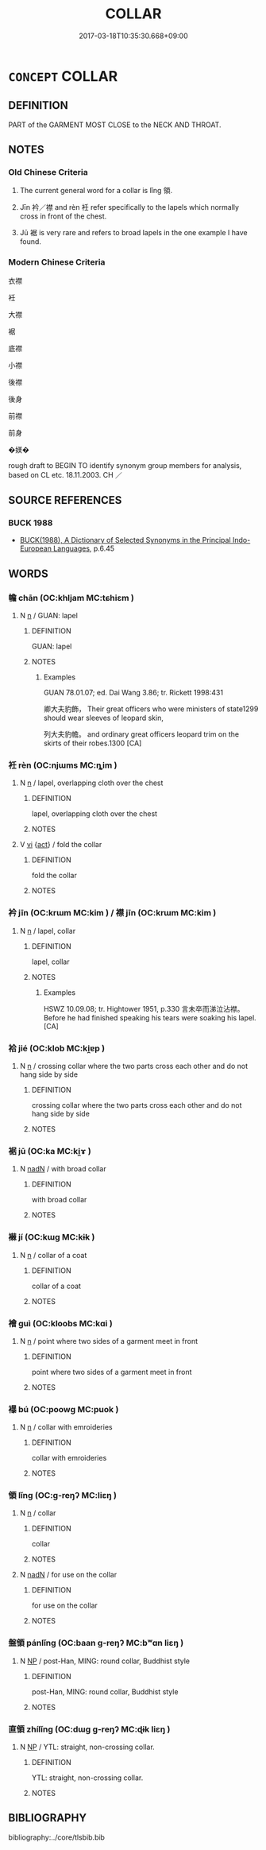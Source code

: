# -*- mode: mandoku-tls-view -*-
#+TITLE: COLLAR
#+DATE: 2017-03-18T10:35:30.668+09:00        
#+STARTUP: content
* =CONCEPT= COLLAR
:PROPERTIES:
:CUSTOM_ID: uuid-3450870a-0c3b-4be9-b792-6cb9f889afcc
:SYNONYM+:  NECKBAND
:SYNONYM+:  CHOKER
:SYNONYM+:  HISTORICAL RUFF
:SYNONYM+:  GORGET
:SYNONYM+:  BERTHA
:TR_ZH: 衣襟
:END:
** DEFINITION

PART of the GARMENT MOST CLOSE to the NECK AND THROAT.

** NOTES

*** Old Chinese Criteria
1. The current general word for a collar is lǐng 領.

2. Jīn 衿／襟 and rèn 衽 refer specifically to the lapels which normally cross in front of the chest.

3. Jū 裾 is very rare and refers to broad lapels in the one example I have found.

*** Modern Chinese Criteria
衣襟

衽

大襟

裾

底襟

小襟

後襟

後身

前襟

前身

�媄�

rough draft to BEGIN TO identify synonym group members for analysis, based on CL etc. 18.11.2003. CH ／

** SOURCE REFERENCES
*** BUCK 1988
 - [[cite:BUCK-1988][BUCK(1988), A Dictionary of Selected Synonyms in the Principal Indo-European Languages]], p.6.45

** WORDS
   :PROPERTIES:
   :VISIBILITY: children
   :END:
*** 幨 chān (OC:khljam MC:tɕhiɛm )
:PROPERTIES:
:CUSTOM_ID: uuid-9b982e31-1489-4d71-82ce-5b2069678f30
:Char+: 幨(50,13/16) 
:GY_IDS+: uuid-52e90f12-5b9c-47f7-b3cb-b065f6b18108
:PY+: chān     
:OC+: khljam     
:MC+: tɕhiɛm     
:END: 
**** N [[tls:syn-func::#uuid-8717712d-14a4-4ae2-be7a-6e18e61d929b][n]] / GUAN: lapel
:PROPERTIES:
:CUSTOM_ID: uuid-1059856c-1aab-4e7d-80d4-23ca5b03a6fe
:WARRING-STATES-CURRENCY: 2
:END:
****** DEFINITION

GUAN: lapel

****** NOTES

******* Examples
GUAN 78.01.07; ed. Dai Wang 3.86; tr. Rickett 1998:431

 卿大夫豹飾， Their great officers who were ministers of state1299 should wear sleeves of leopard skin, 

 列大夫豹幨。 and ordinary great officers leopard trim on the skirts of their robes.1300 [CA]

*** 衽 rèn (OC:njɯms MC:ȵim )
:PROPERTIES:
:CUSTOM_ID: uuid-c761074f-1da0-4e69-aa6b-133328099c58
:Char+: 衽(145,4/10) 
:GY_IDS+: uuid-a7768611-43cc-4e2f-a5a8-61156ed4a173
:PY+: rèn     
:OC+: njɯms     
:MC+: ȵim     
:END: 
**** N [[tls:syn-func::#uuid-8717712d-14a4-4ae2-be7a-6e18e61d929b][n]] / lapel, overlapping cloth over the chest
:PROPERTIES:
:CUSTOM_ID: uuid-682a2c96-cb59-4c4b-9da2-f9849e48f527
:WARRING-STATES-CURRENCY: 3
:END:
****** DEFINITION

lapel, overlapping cloth over the chest

****** NOTES

**** V [[tls:syn-func::#uuid-c20780b3-41f9-491b-bb61-a269c1c4b48f][vi]] {[[tls:sem-feat::#uuid-f55cff2f-f0e3-4f08-a89c-5d08fcf3fe89][act]]} / fold the collar
:PROPERTIES:
:CUSTOM_ID: uuid-f7afc18d-b387-480f-ba60-004b593ea9a7
:WARRING-STATES-CURRENCY: 3
:END:
****** DEFINITION

fold the collar

****** NOTES

*** 衿 jīn (OC:krɯm MC:kim ) / 襟 jīn (OC:krɯm MC:kim )
:PROPERTIES:
:CUSTOM_ID: uuid-8ef7f847-1cd0-4c91-974f-8e426adf6732
:Char+: 衿(145,4/10) 
:Char+: 襟(145,13/19) 
:GY_IDS+: uuid-e3598ce3-f136-446a-8b98-f1078dd637d9
:PY+: jīn     
:OC+: krɯm     
:MC+: kim     
:GY_IDS+: uuid-94bb182d-e243-4f14-b112-ef5efa66a5cf
:PY+: jīn     
:OC+: krɯm     
:MC+: kim     
:END: 
**** N [[tls:syn-func::#uuid-8717712d-14a4-4ae2-be7a-6e18e61d929b][n]] / lapel, collar
:PROPERTIES:
:CUSTOM_ID: uuid-740d8fc0-1f67-495e-ad1f-3b5f92d0183b
:END:
****** DEFINITION

lapel, collar

****** NOTES

******* Examples
HSWZ 10.09.08; tr. Hightower 1951, p.330 言未卒而涕泣沾襟。 Before he had finished speaking his tears were soaking his lapel.[CA]

*** 袷 jié (OC:klob MC:ki̯ɐp )
:PROPERTIES:
:CUSTOM_ID: uuid-2af8eae2-9e67-4a98-be3e-e85c95384224
:Char+: 袷(145,6/12) 
:GY_IDS+: uuid-cf17306d-e7d7-4a6d-89f8-c0903785e7fb
:PY+: jié     
:OC+: klob     
:MC+: ki̯ɐp     
:END: 
**** N [[tls:syn-func::#uuid-8717712d-14a4-4ae2-be7a-6e18e61d929b][n]] / crossing collar where the two parts cross each other and do not hang side by side
:PROPERTIES:
:CUSTOM_ID: uuid-3a10ce5c-c3d0-43fc-a0a6-b8040ed64ec9
:END:
****** DEFINITION

crossing collar where the two parts cross each other and do not hang side by side

****** NOTES

*** 裾 jū (OC:ka MC:ki̯ɤ )
:PROPERTIES:
:CUSTOM_ID: uuid-ffb03b35-1358-48c4-8721-e50bcac282aa
:Char+: 裾(145,8/14) 
:GY_IDS+: uuid-ec815c2d-05cf-40f0-939b-c5be2357a558
:PY+: jū     
:OC+: ka     
:MC+: ki̯ɤ     
:END: 
**** N [[tls:syn-func::#uuid-516d3836-3a0b-4fbc-b996-071cc48ba53d][nadN]] / with broad collar
:PROPERTIES:
:CUSTOM_ID: uuid-1d6af490-70db-4fc6-8e12-1297287da7cd
:WARRING-STATES-CURRENCY: 3
:END:
****** DEFINITION

with broad collar

****** NOTES

*** 襋 jí (OC:kɯɡ MC:kɨk )
:PROPERTIES:
:CUSTOM_ID: uuid-c53ad86f-256b-4389-9772-223b4af409c6
:Char+: 襋(145,12/18) 
:GY_IDS+: uuid-a0a00b75-baba-4b64-9aad-db87993b8384
:PY+: jí     
:OC+: kɯɡ     
:MC+: kɨk     
:END: 
**** N [[tls:syn-func::#uuid-8717712d-14a4-4ae2-be7a-6e18e61d929b][n]] / collar of a coat
:PROPERTIES:
:CUSTOM_ID: uuid-6e542648-ec4c-4607-bb3b-8b872e4fb2c4
:END:
****** DEFINITION

collar of a coat

****** NOTES

*** 襘 guì (OC:kloobs MC:kɑi )
:PROPERTIES:
:CUSTOM_ID: uuid-29d8ff76-49ad-457d-8a73-7a492d94f0d2
:Char+: 襘(145,13/19) 
:GY_IDS+: uuid-0decca3e-e792-4ab3-9130-637c3af0ea14
:PY+: guì     
:OC+: kloobs     
:MC+: kɑi     
:END: 
**** N [[tls:syn-func::#uuid-8717712d-14a4-4ae2-be7a-6e18e61d929b][n]] / point where two sides of a garment meet in front
:PROPERTIES:
:CUSTOM_ID: uuid-6c0fbc68-c2d6-46ee-9a22-133752c14232
:END:
****** DEFINITION

point where two sides of a garment meet in front

****** NOTES

*** 襮 bú (OC:poowɡ MC:puok )
:PROPERTIES:
:CUSTOM_ID: uuid-314d4782-9ce7-4638-957c-6cd3aab43ff2
:Char+: 襮(145,15/21) 
:GY_IDS+: uuid-9dbee01d-505b-498f-b32f-b0e5d8914dff
:PY+: bú     
:OC+: poowɡ     
:MC+: puok     
:END: 
**** N [[tls:syn-func::#uuid-8717712d-14a4-4ae2-be7a-6e18e61d929b][n]] / collar with emroideries
:PROPERTIES:
:CUSTOM_ID: uuid-f71d7f0f-f940-4652-ad85-549c5fe5351b
:END:
****** DEFINITION

collar with emroideries

****** NOTES

*** 領 lǐng (OC:ɡ-reŋʔ MC:liɛŋ )
:PROPERTIES:
:CUSTOM_ID: uuid-02284bf6-dd97-4e73-801d-1c8d3f790ab1
:Char+: 領(181,5/14) 
:GY_IDS+: uuid-1e29b092-b705-4b39-8ea8-72da0016501d
:PY+: lǐng     
:OC+: ɡ-reŋʔ     
:MC+: liɛŋ     
:END: 
**** N [[tls:syn-func::#uuid-8717712d-14a4-4ae2-be7a-6e18e61d929b][n]] / collar
:PROPERTIES:
:CUSTOM_ID: uuid-5413937a-4b85-44ab-b9f2-34291eb9bfe2
:END:
****** DEFINITION

collar

****** NOTES

**** N [[tls:syn-func::#uuid-516d3836-3a0b-4fbc-b996-071cc48ba53d][nadN]] / for use on the collar
:PROPERTIES:
:CUSTOM_ID: uuid-6ea86098-6547-43e8-b38f-257aad473c12
:END:
****** DEFINITION

for use on the collar

****** NOTES

*** 盤領 pánlǐng (OC:baan ɡ-reŋʔ MC:bʷɑn liɛŋ )
:PROPERTIES:
:CUSTOM_ID: uuid-dfc24a45-d183-49cd-b141-2d9205a3baaf
:Char+: 盤(108,10/15) 領(181,5/14) 
:GY_IDS+: uuid-91bd3df9-e273-490b-9006-ab428ffffa1a uuid-1e29b092-b705-4b39-8ea8-72da0016501d
:PY+: pán lǐng    
:OC+: baan ɡ-reŋʔ    
:MC+: bʷɑn liɛŋ    
:END: 
**** N [[tls:syn-func::#uuid-a8e89bab-49e1-4426-b230-0ec7887fd8b4][NP]] / post-Han, MING: round collar, Buddhist style
:PROPERTIES:
:CUSTOM_ID: uuid-e2cace11-f4d7-47c5-8d9a-621702baf21b
:END:
****** DEFINITION

post-Han, MING: round collar, Buddhist style

****** NOTES

*** 直領 zhílǐng (OC:dɯɡ ɡ-reŋʔ MC:ɖɨk liɛŋ )
:PROPERTIES:
:CUSTOM_ID: uuid-29385a20-fba4-41f1-9244-805a4abbbe18
:Char+: 直(109,3/8) 領(181,5/14) 
:GY_IDS+: uuid-b9e72c75-5d13-49d2-a742-a81bfc4f4c45 uuid-1e29b092-b705-4b39-8ea8-72da0016501d
:PY+: zhí lǐng    
:OC+: dɯɡ ɡ-reŋʔ    
:MC+: ɖɨk liɛŋ    
:END: 
**** N [[tls:syn-func::#uuid-a8e89bab-49e1-4426-b230-0ec7887fd8b4][NP]] / YTL: straight, non-crossing collar.
:PROPERTIES:
:CUSTOM_ID: uuid-e8284239-974a-4299-a090-07c71fe2db2b
:WARRING-STATES-CURRENCY: 2
:END:
****** DEFINITION

YTL: straight, non-crossing collar.

****** NOTES

** BIBLIOGRAPHY
bibliography:../core/tlsbib.bib
